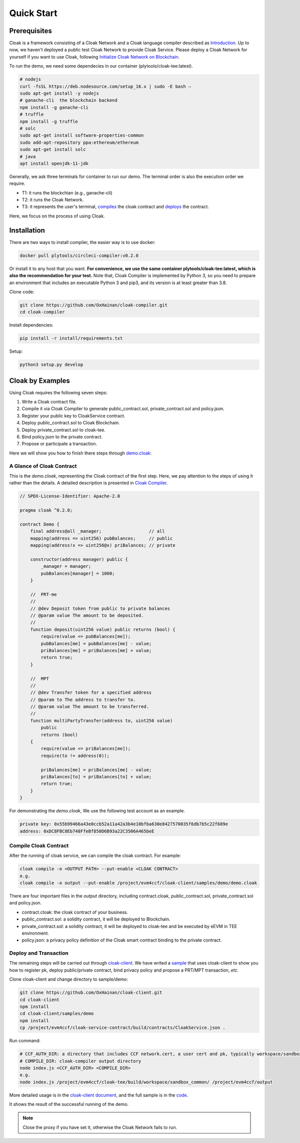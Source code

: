 =================================
Quick Start
=================================

---------------
Prerequisites
---------------
Cloak is a framework consisting of a Cloak Network and a Cloak language compiler described as
`Introduction <https://cloak-docs.readthedocs.io/en/latest/started/introduction.html>`__.
Up to now, we haven't  deployed a public test Cloak Network to provide Cloak Service.
Please deploy a Cloak Network for yourself if you want to use Cloak,
following `Initialize Cloak Network on Blockchain <https://cloak-docs.readthedocs.io/en/latest/tee-blockchain-architecture/initialize-cloak-network-on-blockchain.html>`__.

To run the demo, we need some dependecies in our container (plytools/cloak-tee:latest).

.. code:: 

   # nodejs 
   curl -fsSL https://deb.nodesource.com/setup_16.x | sudo -E bash – 
   sudo apt-get install -y nodejs
   # ganache-cli  the blockchain backend
   npm install -g ganache-cli
   # truffle
   npm install -g truffle
   # solc
   sudo apt-get install software-properties-common
   sudo add-apt-repository ppa:ethereum/ethereum
   sudo apt-get install solc
   # java
   apt install openjdk-11-jdk

Generally, we ask three terminals for container to run our demo. The terminal order is also the execution order we require.

* T1: it runs the blockchian (e.g., ganache-cli)
* T2: it runs the Cloak Network.
* T3: it represents the user's terminal, `compiles <https://cloak-docs.readthedocs.io/en/latest/started/quick-start.html#compile-cloak-contract>`__ the cloak contract and `deploys <https://cloak-docs.readthedocs.io/en/latest/started/quick-start.html#deploy-and-transaction>`__ the contract.

Here, we focus on the process of using Cloak.

---------------
Installation
---------------
There are two ways to install compiler, the easier way is to use docker:

.. code:: 

   docker pull plytools/circleci-compiler:v0.2.0

Or install it to any host that you want. **For convenience, we use the same container plytools/cloak-tee:latest, which is also the recommendation for your test.** Note that, Cloak Compiler is implemented by
Python 3, so you need to prepare an environment that includes an executable
Python 3 and pip3, and its version is at least greater than 3.8.

Clone code:

.. code:: 

   git clone https://github.com/OxHainan/cloak-compiler.git
   cd cloak-compiler

Install dependencies:

.. code:: 

   pip install -r install/requirements.txt

Setup:

.. code:: 

   python3 setup.py develop


--------------------
Cloak by Examples
--------------------
Using Cloak requires the following seven steps:

1. Write a Cloak contract file.
2. Compile it via Cloak Compiler to generate public_contract.sol, private_contract.sol and policy.json.
3. Register your public key to CloakService contract.
4. Deploy public_contract.sol to Cloak Blockchain.
5. Deploy private_contract.sol to cloak-tee.
6. Bind policy.json to the private contract.
7. Propose or participate a transaction.

Here we will show you how to finish there steps through `demo.cloak <https://github.com/OxHainan/cloak-client/blob/main/samples/demo/demo.cloak>`__:

A Glance of Cloak Contract
***************************

This is the *demo.cloak*, representing the Cloak contract of the first step.
Here, we pay attention to the steps of using it rather than the details. 
A detailed description is presented in `Cloak Compiler <https://cloak-docs.readthedocs.io/en/latest/develop-cloak-smart-contract/compiler.html>`__.

.. code-block::

    // SPDX-License-Identifier: Apache-2.0

    pragma cloak ^0.2.0;

    contract Demo {
        final address@all _manager;                  // all
        mapping(address => uint256) pubBalances;     // public
        mapping(address!x => uint256@x) priBalances; // private

        constructor(address manager) public {
            _manager = manager;
            pubBalances[manager] = 1000;
        }

        //  PRT-me
        //
        // @dev Deposit token from public to private balances
        // @param value The amount to be deposited.
        //
        function deposit(uint256 value) public returns (bool) {
            require(value <= pubBalances[me]);
            pubBalances[me] = pubBalances[me] - value;
            priBalances[me] = priBalances[me] + value;
            return true;
        }

        //  MPT
        //
        // @dev Transfer token for a specified address
        // @param to The address to transfer to.
        // @param value The amount to be transferred.
        //
        function multiPartyTransfer(address to, uint256 value)
            public
            returns (bool)
        {
            require(value <= priBalances[me]);
            require(to != address(0));

            priBalances[me] = priBalances[me] - value;
            priBalances[to] = priBalances[to] + value;
            return true;
        }
    }

For demonstrating the *demo.cloak*, We use the following test account as an example.

.. code::

   private key: 0x55b99466a43e0ccb52a11a42a3b4e10bfba630e8427570035f6db7b5c22f689e
   address: 0xDC8FBC8Eb748FfeBf850D6B93a22C3506A465beE

Compile Cloak Contract
**********************

After the running of cloak service, we can compile the cloak contract. For example:

.. code:: 

    cloak compile -o <OUTPUT PATH> --put-enable <CLOAK CONTRACT>
    e.g.
    cloak compile -o output --put-enable /project/evm4ccf/cloak-client/samples/demo/demo.cloak

There are four important files in the *output* directory, including contract.cloak, public_contract.sol, private_contract.sol and policy.json.

* contract.cloak: the cloak contract of your business.
* public_contract.sol: a solidity contract, it will be deployed to Blockchain.
* private_contract.sol: a solidity contract, it will be deployed to cloak-tee and be executed by eEVM in TEE environment.
* policy.json: a privacy policy definition of the Cloak smart contract binding to the private contract.

Deploy and Transaction
**********************

The remaining steps will be carried out through `cloak-client <https://cloak-docs.readthedocs.io/en/latest/deploy-cloak-smart-contract/deploy.html#cloak-client>`_.
We have writed a `sample <https://github.com/OxHainan/cloak-client/tree/main/samples/demo>`__ that uses cloak-client to show you how to register pk, deploy public/private contract, bind privacy policy and propose a PRT/MPT transaction, *etc*.

Clone cloak-client and change directory to sample/demo:

.. code::

   git clone https://github.com/OxHainan/cloak-client.git
   cd cloak-client
   npm install
   cd cloak-client/samples/demo
   npm install
   cp /project/evm4ccf/cloak-service-contract/build/contracts/CloakService.json .


Run command:

.. code::

   # CCF_AUTH_DIR: a directory that includes CCF network.cert, a user cert and pk, typically workspace/sandbox_common/ under cloak-tee build directory if you use sandbox.sh setup cloak-tee.
   # COMPILE_DIR: cloak-compiler output directory
   node index.js <CCF_AUTH_DIR> <COMPILE_DIR> 
   e.g.
   node index.js /project/evm4ccf/cloak-tee/build/workspace/sandbox_common/ /project/evm4ccf/output


More detailed usage is in the `cloak-client document <https://cloak-docs.readthedocs.io/en/latest/deploy-cloak-smart-contract/deploy.html#cloak-client>`__, and
the full sample is in the `code <https://github.com/OxHainan/cloak-client/tree/main/samples/demo>`__.

.. image:: ../imgs/demo-result.png
    :width: 1000px
    :alt: Demo Result
    :align: center

It shows the result of the successful running of the demo.

.. Note::

  Close the proxy if you have set it, otherwise the Cloak Network fails to run.
